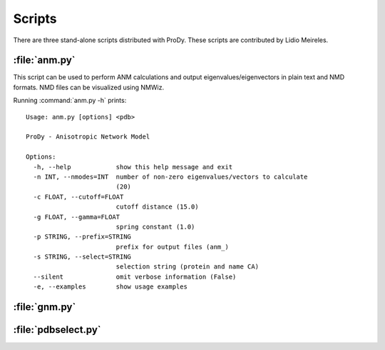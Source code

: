 .. _scripts:

*******************************************************************************
Scripts
*******************************************************************************

There are three stand-alone scripts distributed with ProDy. These scripts
are contributed by Lidio Meireles.

:file:`anm.py`
===============================================================================

This script can be used to perform ANM calculations and output 
eigenvalues/eigenvectors in plain text and NMD formats. NMD files can be 
visualized using NMWiz.
 
Running :command:`anm.py -h` prints::

  Usage: anm.py [options] <pdb>

  ProDy - Anisotropic Network Model

  Options:
    -h, --help            show this help message and exit
    -n INT, --nmodes=INT  number of non-zero eigenvalues/vectors to calculate
                          (20)
    -c FLOAT, --cutoff=FLOAT
                          cutoff distance (15.0)
    -g FLOAT, --gamma=FLOAT
                          spring constant (1.0)
    -p STRING, --prefix=STRING
                          prefix for output files (anm_)
    -s STRING, --select=STRING
                          selection string (protein and name CA)
    --silent              omit verbose information (False)
    -e, --examples        show usage examples

:file:`gnm.py`
===============================================================================

:file:`pdbselect.py`
===============================================================================
